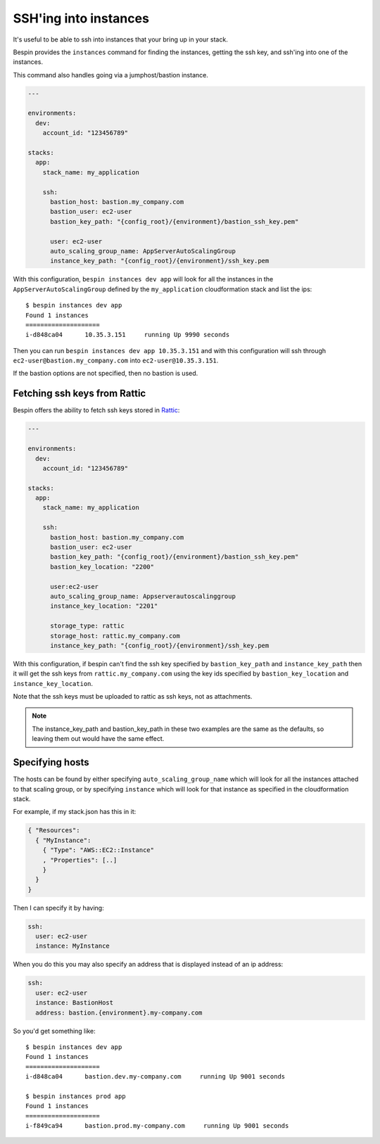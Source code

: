 .. _ssh:

SSH'ing into instances
======================

It's useful to be able to ssh into instances that your bring up in your stack.

Bespin provides the ``instances`` command for finding the instances, getting the
ssh key, and ssh'ing into one of the instances.

This command also handles going via a jumphost/bastion instance.

.. code-block:: yaml

  ---

  environments:
    dev:
      account_id: "123456789"

  stacks:
    app:
      stack_name: my_application

      ssh:
        bastion_host: bastion.my_company.com
        bastion_user: ec2-user
        bastion_key_path: "{config_root}/{environment}/bastion_ssh_key.pem"

        user: ec2-user
        auto_scaling_group_name: AppServerAutoScalingGroup
        instance_key_path: "{config_root}/{environment}/ssh_key.pem

With this configuration, ``bespin instances dev app`` will look for all the
instances in the ``AppServerAutoScalingGroup`` defined by the ``my_application``
cloudformation stack and list the ips::

  $ bespin instances dev app
  Found 1 instances
  ====================
  i-d848ca04      10.35.3.151     running Up 9990 seconds

Then you can run ``bespin instances dev app 10.35.3.151`` and with this configuration
will ssh through ``ec2-user@bastion.my_company.com`` into ``ec2-user@10.35.3.151``.

If the bastion options are not specified, then no bastion is used.

Fetching ssh keys from Rattic
-----------------------------

Bespin offers the ability to fetch ssh keys stored in `Rattic <http://rattic.org/>`_:

.. code-block:: yaml

  ---

  environments:
    dev:
      account_id: "123456789"

  stacks:
    app:
      stack_name: my_application

      ssh:
        bastion_host: bastion.my_company.com
        bastion_user: ec2-user
        bastion_key_path: "{config_root}/{environment}/bastion_ssh_key.pem"
        bastion_key_location: "2200"

        user:ec2-user
        auto_scaling_group_name: Appserverautoscalinggroup
        instance_key_location: "2201"

        storage_type: rattic
        storage_host: rattic.my_company.com
        instance_key_path: "{config_root}/{environment}/ssh_key.pem

With this configuration, if bespin can't find the ssh key specified by
``bastion_key_path`` and ``instance_key_path`` then it will get the ssh keys
from ``rattic.my_company.com`` using the key ids specified by ``bastion_key_location``
and ``instance_key_location``.

Note that the ssh keys must be uploaded to rattic as ssh keys, not as attachments.

.. note:: The instance_key_path and bastion_key_path in these two examples are
  the same as the defaults, so leaving them out would have the same effect.

Specifying hosts
----------------

The hosts can be found by either specifying ``auto_scaling_group_name`` which
will look for all the instances attached to that scaling group, or by specifying
``instance`` which will look for that instance as specified in the cloudformation
stack.

For example, if my stack.json has this in it:

.. code-block:: json

  { "Resources":
    { "MyInstance":
      { "Type": "AWS::EC2::Instance"
      , "Properties": [..]
      }
    }
  }

Then I can specify it by having:

.. code-block:: yaml

  ssh:
    user: ec2-user
    instance: MyInstance

When you do this you may also specify an address that is displayed instead of
an ip address:

.. code-block:: yaml

  ssh:
    user: ec2-user
    instance: BastionHost
    address: bastion.{environment}.my-company.com

So you'd get something like::

  $ bespin instances dev app
  Found 1 instances
  ====================
  i-d848ca04      bastion.dev.my-company.com     running Up 9001 seconds

  $ bespin instances prod app
  Found 1 instances
  ====================
  i-f849ca94      bastion.prod.my-company.com     running Up 9001 seconds

